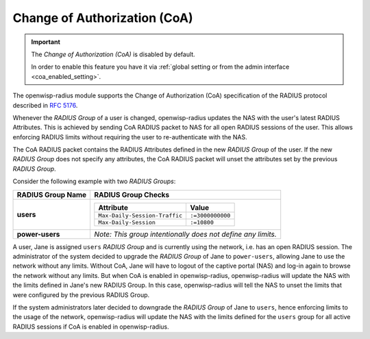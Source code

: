 .. _change_of_authorization:

=============================
Change of Authorization (CoA)
=============================

.. important::

    The *Change of Authorization (CoA)* is disabled by default.

    In order to enable this feature you have it via
    :ref:`global setting or from the admin interface
    <coa_enabled_setting>`.

The openwisp-radius module supports the Change of Authorization (CoA)
specification of the RADIUS protocol described in
`RFC 5176 <https://datatracker.ietf.org/doc/rfc5176/>`_.

Whenever the *RADIUS Group* of a user is changed, openwisp-radius
updates the NAS with the user's latest RADIUS Attributes. This is achieved
by sending CoA RADIUS packet to NAS for all open RADIUS sessions of
the user. This allows enforcing RADIUS limits without requiring
the user to re-authenticate with the NAS.

The CoA RADIUS packet contains the RADIUS Attributes defined in the
new *RADIUS Group* of the user. If the new *RADIUS Group* does
not specify any attributes, the CoA RADIUS packet will unset the
attributes set by the previous *RADIUS Group*.

Consider the following example with two *RADIUS Groups*:

+-----------------------+------------------------------------------------------+
| **RADIUS Group Name** | **RADIUS Group Checks**                              |
+-----------------------+------------------------------------------------------+
| **users**             | +-------------------------------+------------------+ |
|                       | | **Attribute**                 | **Value**        | |
|                       | +-------------------------------+------------------+ |
|                       | | ``Max-Daily-Session-Traffic`` | ``:=3000000000`` | |
|                       | +-------------------------------+------------------+ |
|                       | | ``Max-Daily-Session``         | ``:=10800``      | |
|                       | +-------------------------------+------------------+ |
+-----------------------+------------------------------------------------------+
| **power-users**       | *Note: This group intentionally does not define any  |
|                       | limits.*                                             |
+-----------------------+------------------------------------------------------+

A user, Jane is assigned ``users`` *RADIUS Group* and is currently using the
network, i.e. has an open RADIUS session. The administrator of the system
decided to upgrade the *RADIUS Group* of Jane to ``power-users``, allowing
Jane to use the network without any limits. Without CoA, Jane will have to
logout of the captive portal (NAS) and log-in again to browse the network
without any limits. But when CoA is enabled in openwisp-radius, openwisp-radius
will update the NAS with the limits defined in Jane's new RADIUS Group. In this
case, openwisp-radius will tell the NAS to unset the limits that were configured
by the previous RADIUS Group.

If the system administrators later decided to downgrade the *RADIUS Group*
of Jane to ``users``, hence enforcing limits to the usage of the network,
openwisp-radius will update the NAS with the limits defined for the ``users``
group for all active RADIUS sessions if CoA is enabled in openwisp-radius.
